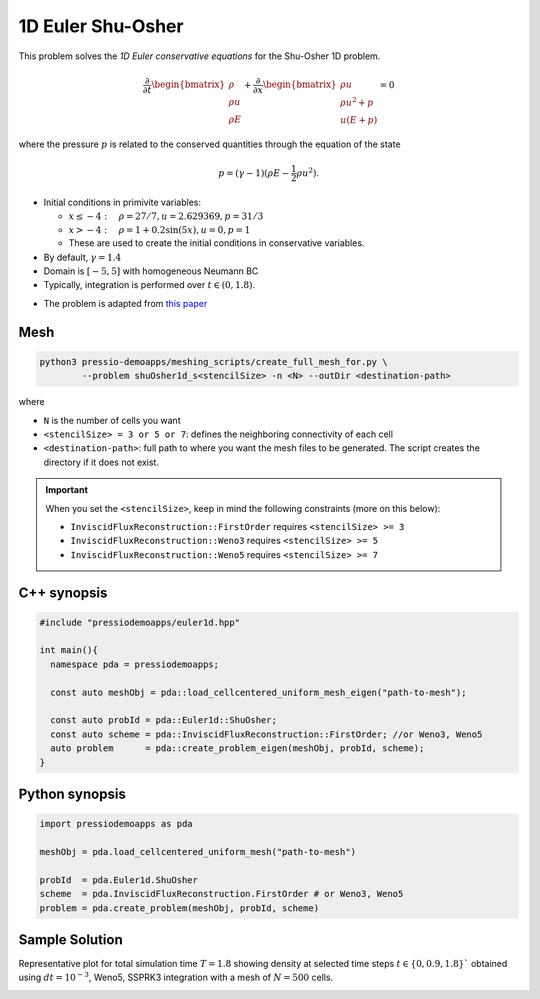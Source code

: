 1D Euler Shu-Osher
==================

This problem solves the *1D Euler conservative equations* for the Shu-Osher 1D problem.


.. math::

   \frac{\partial }{\partial t} \begin{bmatrix}\rho \\ \rho u\\ \rho E \end{bmatrix} + \frac{\partial }{\partial x} \begin{bmatrix}\rho u \\ \rho u^2 +p\\ u(E+p) \end{bmatrix} = 0

where the pressure :math:`p` is related to the conserved quantities through the equation of the state

.. math::

   p=(\gamma -1)(\rho E-\frac{1}{2}\rho u^2).


- Initial conditions in primivite variables:

  - :math:`x\leq-4: \quad \rho =27/7, u = 2.629369, p = 31/3`

  - :math:`x>-4: \quad \rho =1 + 0.2\sin(5x), u = 0, p = 1`

  - These are used to create the initial conditions in conservative variables.

- By default, :math:`\gamma = 1.4`

- Domain is :math:`[-5, 5]` with homogeneous Neumann BC

- Typically, integration is performed over :math:`t \in (0, 1.8)`.

* The problem is adapted from `this paper <https://www.researchgate.net/publication/226065267_Numerical_simulations_of_compressible_mixing_layers_with_a_discontinuous_Galerkin_method>`_


Mesh
----

.. code-block:: shell

   python3 pressio-demoapps/meshing_scripts/create_full_mesh_for.py \
	   --problem shuOsher1d_s<stencilSize> -n <N> --outDir <destination-path>

where

- ``N`` is the number of cells you want

- ``<stencilSize> = 3 or 5 or 7``: defines the neighboring connectivity of each cell

- ``<destination-path>``: full path to where you want the mesh files to be generated.
  The script creates the directory if it does not exist.


.. Important::

  When you set the ``<stencilSize>``, keep in mind the following constraints (more on this below):

  - ``InviscidFluxReconstruction::FirstOrder`` requires ``<stencilSize> >= 3``

  - ``InviscidFluxReconstruction::Weno3`` requires ``<stencilSize> >= 5``

  - ``InviscidFluxReconstruction::Weno5`` requires ``<stencilSize> >= 7``


C++ synopsis
------------

.. code-block:: c++

   #include "pressiodemoapps/euler1d.hpp"

   int main(){
     namespace pda = pressiodemoapps;

     const auto meshObj = pda::load_cellcentered_uniform_mesh_eigen("path-to-mesh");

     const auto probId = pda::Euler1d::ShuOsher;
     const auto scheme = pda::InviscidFluxReconstruction::FirstOrder; //or Weno3, Weno5
     auto problem      = pda::create_problem_eigen(meshObj, probId, scheme);
   }

Python synopsis
---------------

.. code-block:: py

   import pressiodemoapps as pda

   meshObj = pda.load_cellcentered_uniform_mesh("path-to-mesh")

   probId  = pda.Euler1d.ShuOsher
   scheme  = pda.InviscidFluxReconstruction.FirstOrder # or Weno3, Weno5
   problem = pda.create_problem(meshObj, probId, scheme)


Sample Solution
---------------

Representative plot for total simulation time :math:`T=1.8` showing density at selected time steps :math:`t\in \left \{ 0, 0.9, 1.8 \right \}``
obtained using :math:`dt = 10^{-3}`, Weno5, SSPRK3 integration with a mesh of :math:`N=500` cells.

.. image:: ../../figures/wiki_shuosher1d_0.001_1.8_500_weno5_ssprk3.png
  :width: 60 %
  :align: center
  :alt: Alternative text
